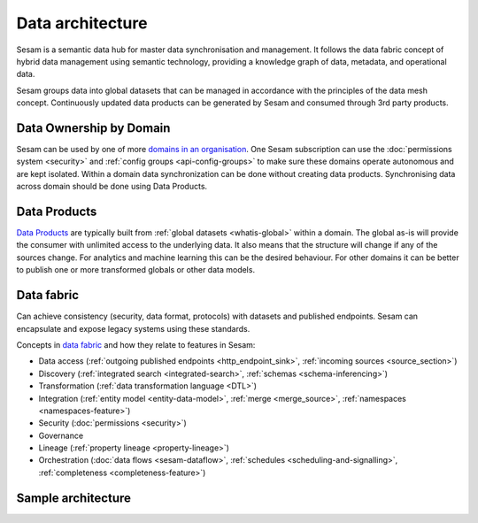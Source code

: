 Data architecture
=================

Sesam is a semantic data hub for master data synchronisation and management. It follows the data fabric concept of hybrid data management using semantic technology, providing a knowledge graph of data, metadata, and operational data.

Sesam groups data into global datasets that can be managed in accordance with the principles of the data mesh concept.  Continuously updated data products can be generated by Sesam and consumed through 3rd party products.

Data Ownership by Domain
------------------------

Sesam can be used by one of more `domains in an organisation <https://martinfowler.com/articles/data-mesh-principles.html#DomainOwnership>`_. One Sesam subscription can use the :doc:`permissions system <security>` and :ref:`config groups <api-config-groups>` to make sure these domains operate autonomous and are kept isolated. Within a domain data synchronization can be done without creating data products. Synchronising data across domain should be done using Data Products.

Data Products
-------------

`Data Products <https://martinfowler.com/articles/data-mesh-principles.html#DataAsAProduct>`_ are typically built from :ref:`global datasets <whatis-global>` within a domain. The global as-is will provide the consumer with unlimited access to the underlying data. It also means that the structure will change if any of the sources change. For analytics and machine learning this can be the desired behaviour. For other domains it can be better to publish one or more transformed globals or other data models.

Data fabric
-----------

Can achieve consistency (security, data format, protocols) with datasets and published endpoints. Sesam can encapsulate and expose legacy systems using these standards.

Concepts in `data fabric <https://www.datanami.com/2021/10/25/data-mesh-vs-data-fabric-understanding-the-differences/>`_ and how they relate to features in Sesam:

- Data access (:ref:`outgoing published endpoints <http_endpoint_sink>`, :ref:`incoming sources <source_section>`)
- Discovery (:ref:`integrated search <integrated-search>`, :ref:`schemas <schema-inferencing>`)
- Transformation (:ref:`data transformation language <DTL>`)
- Integration (:ref:`entity model <entity-data-model>`, :ref:`merge <merge_source>`, :ref:`namespaces <namespaces-feature>`)
- Security (:doc:`permissions <security>`)
- Governance
- Lineage (:ref:`property lineage <property-lineage>`)
- Orchestration (:doc:`data flows <sesam-dataflow>`, :ref:`schedules <scheduling-and-signalling>`, :ref:`completeness <completeness-feature>`)

Sample architecture
-------------------

.. image:: images/dataproduct.svg
    :width: 800px
    :align: center
    :alt: Data as product example

